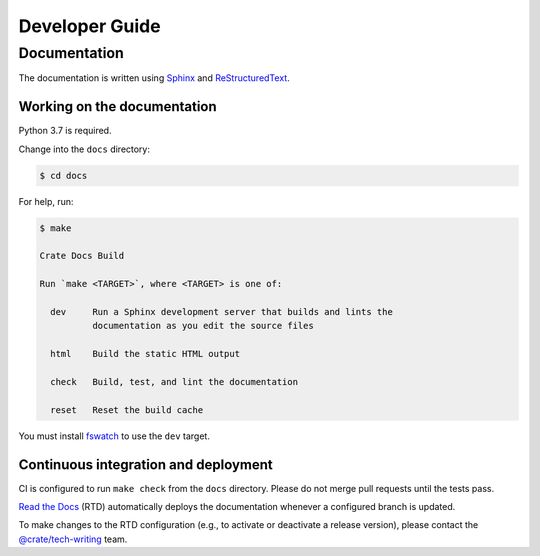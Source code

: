 ===============
Developer Guide
===============


Documentation
=============

The documentation is written using `Sphinx`_ and `ReStructuredText`_.


Working on the documentation
----------------------------

Python 3.7 is required.

Change into the ``docs`` directory:

.. code-block:: console

    $ cd docs

For help, run:

.. code-block:: console

    $ make

    Crate Docs Build

    Run `make <TARGET>`, where <TARGET> is one of:

      dev     Run a Sphinx development server that builds and lints the
              documentation as you edit the source files

      html    Build the static HTML output

      check   Build, test, and lint the documentation

      reset   Reset the build cache

You must install `fswatch`_ to use the ``dev`` target.


Continuous integration and deployment
-------------------------------------

CI is configured to run ``make check`` from the ``docs`` directory.
Please do not merge pull requests until the tests pass.

`Read the Docs`_ (RTD) automatically deploys the documentation whenever a
configured branch is updated.

To make changes to the RTD configuration (e.g., to activate or deactivate a
release version), please contact the `@crate/tech-writing`_ team.


.. _@crate/tech-writing: https://github.com/orgs/crate/teams/tech-writing
.. _fswatch: https://github.com/emcrisostomo/fswatch
.. _Read the Docs: http://readthedocs.org
.. _ReStructuredText: http://docutils.sourceforge.net/rst.html
.. _Sphinx: http://sphinx-doc.org/
